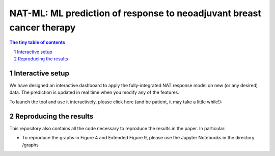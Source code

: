 =========================================
NAT-ML: ML prediction of response to neoadjuvant breast cancer therapy
=========================================

.. sectnum::

.. contents:: The tiny table of contents

Interactive setup
~~~~~~~~~~~~~~~~~~~~~~~~~

We have designed an interactive dashboard to apply the fully-integrated NAT response model on new (or any desired) data. The prediction is updated in real time when you modify any of the features.

To launch the tool and use it interactively, please click here (and be patient, it may take a little while!):

.. image:: https://mybinder.org/badge_logo.svg
 :target: https://mybinder.org/v2/gh/micrisor/NAT-ML.git/main?urlpath=%2Fvoila%2Frender%2Fvalidation_online%2Finteraction_prediction.ipynb


Reproducing the results
~~~~~~~~~~~~~~~~~~~~

This repository also contains all the code necessary to reproduce the results in the paper. In particular: 

- To reproduce the graphs in Figure 4 and Extended Figure 9, please use the Jupyter Notebooks in the directory /graphs
